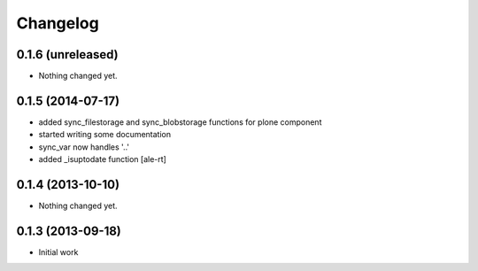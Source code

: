 Changelog
=========

0.1.6 (unreleased)
------------------

- Nothing changed yet.


0.1.5 (2014-07-17)
------------------

- added sync_filestorage and sync_blobstorage functions for plone component
- started writing some documentation
- sync_var now handles '..'
- added _isuptodate function
  [ale-rt]


0.1.4 (2013-10-10)
------------------

- Nothing changed yet.


0.1.3 (2013-09-18)
------------------

* Initial work
